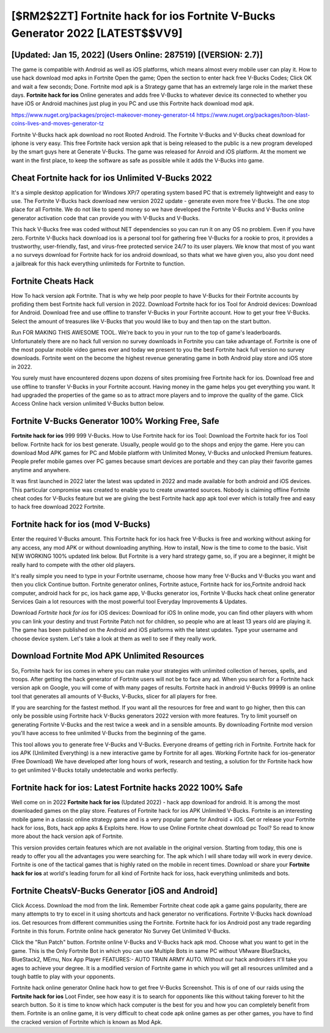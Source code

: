 [$RM2$2ZT] Fortnite hack for ios Fortnite V-Bucks Generator 2022 [LATEST$$VV9]
=========

[Updated: Jan 15, 2022] (Users Online: 287519) [(VERSION: 2.7)]
---------

The game is compatible with Android as well as iOS platforms, which means almost every mobile user can play it.  How to use hack download mod apks in Fortnite Open the game; Open the section to enter hack free V-Bucks Codes; Click OK and wait a few seconds; Done. Fortnite mod apk is a Strategy game that has an extremely large role in the market these days.  **Fortnite hack for ios** Online generates and adds free V-Bucks to whatever device its connected to whether you have iOS or Android machines just plug in you PC and use this Fortnite hack download mod apk.

https://www.nuget.org/packages/project-makeover-money-generator-t4
https://www.nuget.org/packages/toon-blast-coins-lives-and-moves-generator-tz


Fortnite V-Bucks hack apk download no root Rooted Android.  The Fortnite V-Bucks and V-Bucks cheat download for iphone is very easy. This free Fortnite hack version apk that is being released to the public is a new program developed by the smart guys here at Generate V-Bucks.  The game was released for Anroid and iOS platform. At the moment we want in the first place, to keep the software as safe as possible while it adds the V-Bucks into game.

Cheat Fortnite hack for ios Unlimited V-Bucks 2022
---------

It's a simple desktop application for Windows XP/7 operating system based PC that is extremely lightweight and easy to use.  The Fortnite V-Bucks hack download new version 2022 update - generate even more free V-Bucks.  The one stop place for all Fortnite. We do not like to spend money so we have developed the Fortnite V-Bucks and V-Bucks online generator activation code that can provide you with V-Bucks and V-Bucks.

This hack V-Bucks free was coded without NET dependencies so you can run it on any OS no problem. Even if you have zero. Fortnite V-Bucks hack download ios is a personal tool for gathering free V-Bucks for a rookie to pros, it provides a trustworthy, user-friendly, fast, and virus-free protected service 24/7 to its user players.  We know that most of you want a no surveys download for Fortnite hack for ios android download, so thats what we have given you, also you dont need a jailbreak for this hack everything unlimiteds for Fortnite to function.


Fortnite Cheats Hack
---------

How To hack version apk Fortnite.  That is why we help poor people to have V-Bucks for their Fortnite accounts by profiding them best Fortnite hack full version in 2022.  Download Fortnite hack for ios Tool for Android devices: Download for Android.  Download free and use offline to transfer V-Bucks in your Fortnite account.  How to get your free V-Bucks.  Select the amount of treasures like V-Bucks that you would like to buy and then tap on the start button.

Run FOR MAKING THIS AWESOME TOOL.  We're back to you in your run to the top of game's leaderboards. Unfortunately there are no hack full version no survey downloads in Fortnite you can take advantage of.  Fortnite is one of the most popular mobile video games ever and today we present to you the best Fortnite hack full version no survey downloads.  Fortnite went on the become the highest revenue generating game in both Android play store and iOS store in 2022.

You surely must have encountered dozens upon dozens of sites promising free Fortnite hack for ios. Download free and use offline to transfer V-Bucks in your Fortnite account.  Having money in the game helps you get everything you want.  It had upgraded the properties of the game so as to attract more players and to improve the quality of the game. Click Access Online hack version unlimited V-Bucks button below.

Fortnite V-Bucks Generator 100% Working Free, Safe
---------

**Fortnite hack for ios** 999 999 V-Bucks.  How to Use Fortnite hack for ios Tool: Download the Fortnite hack for ios Tool bellow.  Fortnite hack for ios best generate.  Usually, people would go to the shops and enjoy the game.  Here you can download Mod APK games for PC and Mobile platform with Unlimited Money, V-Bucks and unlocked Premium features.  People prefer mobile games over PC games because smart devices are portable and they can play their favorite games anytime and anywhere.

It was first launched in 2022 later the latest was updated in 2022 and made available for both android and iOS devices. This particular compromise was created to enable you to create unwanted sources. Nobody is claiming offline Fortnite cheat codes for V-Bucks feature but we are giving the best Fortnite hack app apk tool ever which is totally free and easy to hack free download 2022 Fortnite.

Fortnite hack for ios (mod V-Bucks)
---------

Enter the required V-Bucks amount.  This Fortnite hack for ios hack free V-Bucks is free and working without asking for any access, any mod APK or without downloading anything. How to install, Now is the time to come to the basic.  Visit NEW WORKING 100% updated link below. But Fortnite is a very hard strategy game, so, if you are a beginner, it might be really hard to compete with the other old players.

It's really simple you need to type in your Fortnite username, choose how many free V-Bucks and V-Bucks you want and then you click Continue button.  Fortnite generator onlines, Fortnite astuce, Fortnite hack for ios,Fortnite android hack computer, android hack for pc, ios hack game app, V-Bucks generator ios, Fortnite V-Bucks hack cheat online generator Services Gain a lot resources with the most powerful tool Everyday Improvements & Updates.

Download *Fortnite hack for ios* for iOS devices: Download for iOS In online mode, you can find other players with whom you can link your destiny and trust Fortnite Patch not for children, so people who are at least 13 years old are playing it. The game has been published on the Android and iOS platforms with the latest updates.  Type your username and choose device system. Let's take a look at them as well to see if they really work.

Download Fortnite Mod APK Unlimited Resources
---------

So, Fortnite hack for ios comes in where you can make your strategies with unlimited collection of heroes, spells, and troops.  After getting the hack generator of Fortnite users will not be to face any ad. When you search for a Fortnite hack version apk on Google, you will come of with many pages of results. Fortnite hack in android V-Bucks 99999 is an online tool that generates all amounts of V-Bucks, V-Bucks, slicer for all players for free.

If you are searching for the fastest method. If you want all the resources for free and want to go higher, then this can only be possible using Fortnite hack V-Bucks generators 2022 version with more features. Try to limit yourself on generating Fortnite V-Bucks and the rest twice a week and in a sensible amounts.  By downloading Fortnite mod version you'll have access to free unlimited V-Bucks from the beginning of the game.

This tool allows you to generate free V-Bucks and V-Bucks.  Everyone dreams of getting rich in Fortnite.  Fortnite hack for ios APK (Unlimited Everything) is a new interactive game by Fortnite for all ages.  Working Fortnite hack for ios-generator (Free Download) We have developed after long hours of work, research and testing, a solution for thr Fortnite hack how to get unlimited V-Bucks totally undetectable and works perfectly.

Fortnite hack for ios: Latest Fortnite hacks 2022 100% Safe
---------

Well come on in 2022 **Fortnite hack for ios** (Updated 2022) - hack app download for android.  It is among the most downloaded games on the play store.  Features of Fortnite hack for ios APK Unlimited V-Bucks.  Fortnite is an interesting mobile game in a classic online strategy game and is a very popular game for Android + iOS.  Get or release your Fortnite hack for ioss, Bots, hack app apks & Exploits here.  How to use Online Fortnite cheat download pc Tool? So read to know more about the hack version apk of Fortnite.

This version provides certain features which are not available in the original version.  Starting from today, this one is ready to offer you all the advantages you were searching for.  The apk which I will share today will work in every device.  Fortnite is one of the tactical games that is highly rated on the mobile in recent times.  Download or share your **Fortnite hack for ios** at world's leading forum for all kind of Fortnite hack for ioss, hack everything unlimiteds and bots.

Fortnite CheatsV-Bucks Generator [iOS and Android]
---------

Click Access. Download the mod from the link.  Remember Fortnite cheat code apk a game gains popularity, there are many attempts to try to excel in it using shortcuts and hack generator no verifications.  Fortnite V-Bucks hack download ios.  Get resources from different communities using the Fortnite. Fortnite hack for ios Android  post any trade regarding Fortnite in this forum. Fortnite online hack generator No Survey Get Unlimited V-Bucks.

Click the "Run Patch" button.  Fortnite online V-Bucks and V-Bucks hack apk mod.  Choose what you want to get in the game. This is the Only Fortnite Bot in which you can use Multiple Bots in same PC without VMware BlueStacks, BlueStack2, MEmu, Nox App Player FEATURES:- AUTO TRAIN ARMY AUTO. Without our hack androiders it'll take you ages to achieve your degree.  It is a modified version of Fortnite game in which you will get all resources unlimited and a tough battle to play with your opponents.

Fortnite hack online generator Online hack how to get free V-Bucks Screenshot.  This is of one of our raids using the **Fortnite hack for ios** Loot Finder, see how easy it is to search for opponents like this without taking forever to hit the search button.  So it is time to know which hack computer is the best for you and how you can completely benefit from them.  Fortnite is an online game, it is very difficult to cheat code apk online games as per other games, you have to find the cracked version of Fortnite which is known as Mod Apk.